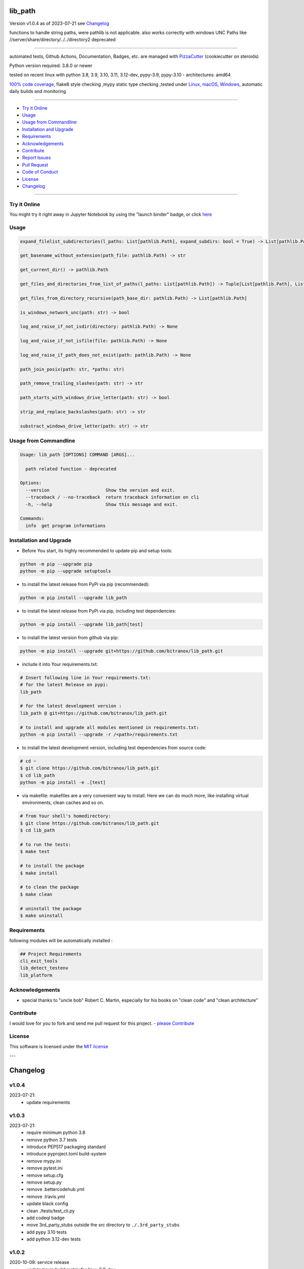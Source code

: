 lib_path
========


Version v1.0.4 as of 2023-07-21 see `Changelog`_

|build_badge| |codeql| |license| |jupyter| |pypi|
|pypi-downloads| |black| |codecov| |cc_maintain| |cc_issues| |cc_coverage| |snyk|



.. |build_badge| image:: https://github.com/bitranox/lib_path/actions/workflows/python-package.yml/badge.svg
   :target: https://github.com/bitranox/lib_path/actions/workflows/python-package.yml


.. |codeql| image:: https://github.com/bitranox/lib_path/actions/workflows/codeql-analysis.yml/badge.svg?event=push
   :target: https://github.com//bitranox/lib_path/actions/workflows/codeql-analysis.yml

.. |license| image:: https://img.shields.io/github/license/webcomics/pywine.svg
   :target: http://en.wikipedia.org/wiki/MIT_License

.. |jupyter| image:: https://mybinder.org/badge_logo.svg
   :target: https://mybinder.org/v2/gh/bitranox/lib_path/master?filepath=lib_path.ipynb

.. for the pypi status link note the dashes, not the underscore !
.. |pypi| image:: https://img.shields.io/pypi/status/lib-path?label=PyPI%20Package
   :target: https://badge.fury.io/py/lib_path

.. |codecov| image:: https://img.shields.io/codecov/c/github/bitranox/lib_path
   :target: https://codecov.io/gh/bitranox/lib_path

.. |cc_maintain| image:: https://img.shields.io/codeclimate/maintainability-percentage/bitranox/lib_path?label=CC%20maintainability
   :target: https://codeclimate.com/github/bitranox/lib_path/maintainability
   :alt: Maintainability

.. |cc_issues| image:: https://img.shields.io/codeclimate/issues/bitranox/lib_path?label=CC%20issues
   :target: https://codeclimate.com/github/bitranox/lib_path/maintainability
   :alt: Maintainability

.. |cc_coverage| image:: https://img.shields.io/codeclimate/coverage/bitranox/lib_path?label=CC%20coverage
   :target: https://codeclimate.com/github/bitranox/lib_path/test_coverage
   :alt: Code Coverage

.. |snyk| image:: https://snyk.io/test/github/bitranox/lib_path/badge.svg
   :target: https://snyk.io/test/github/bitranox/lib_path

.. |black| image:: https://img.shields.io/badge/code%20style-black-000000.svg
   :target: https://github.com/psf/black

.. |pypi-downloads| image:: https://img.shields.io/pypi/dm/lib-path
   :target: https://pypi.org/project/lib-path/
   :alt: PyPI - Downloads

functions to handle string paths, were pathlib is not applicable.
also works correctly with windows UNC Paths like //server/share/directory/../../directory2
deprecated

----

automated tests, Github Actions, Documentation, Badges, etc. are managed with `PizzaCutter <https://github
.com/bitranox/PizzaCutter>`_ (cookiecutter on steroids)

Python version required: 3.8.0 or newer

tested on recent linux with python 3.8, 3.9, 3.10, 3.11, 3.12-dev, pypy-3.9, pypy-3.10 - architectures: amd64

`100% code coverage <https://codeclimate.com/github/bitranox/lib_path/test_coverage>`_, flake8 style checking ,mypy static type checking ,tested under `Linux, macOS, Windows <https://github.com/bitranox/lib_path/actions/workflows/python-package.yml>`_, automatic daily builds and monitoring

----

- `Try it Online`_
- `Usage`_
- `Usage from Commandline`_
- `Installation and Upgrade`_
- `Requirements`_
- `Acknowledgements`_
- `Contribute`_
- `Report Issues <https://github.com/bitranox/lib_path/blob/master/ISSUE_TEMPLATE.md>`_
- `Pull Request <https://github.com/bitranox/lib_path/blob/master/PULL_REQUEST_TEMPLATE.md>`_
- `Code of Conduct <https://github.com/bitranox/lib_path/blob/master/CODE_OF_CONDUCT.md>`_
- `License`_
- `Changelog`_

----

Try it Online
-------------

You might try it right away in Jupyter Notebook by using the "launch binder" badge, or click `here <https://mybinder.org/v2/gh/{{rst_include.
repository_slug}}/master?filepath=lib_path.ipynb>`_

Usage
-----------

.. code-block:: sh

    expand_filelist_subdirectories(l_paths: List[pathlib.Path], expand_subdirs: bool = True) -> List[pathlib.Path]

    get_basename_without_extension(path_file: pathlib.Path) -> str

    get_current_dir() -> pathlib.Path

    get_files_and_directories_from_list_of_paths(l_paths: List[pathlib.Path]) -> Tuple[List[pathlib.Path], List[pathlib.Path]]

    get_files_from_directory_recursive(path_base_dir: pathlib.Path) -> List[pathlib.Path]

    is_windows_network_unc(path: str) -> bool

    log_and_raise_if_not_isdir(directory: pathlib.Path) -> None

    log_and_raise_if_not_isfile(file: pathlib.Path) -> None

    log_and_raise_if_path_does_not_exist(path: pathlib.Path) -> None

    path_join_posix(path: str, *paths: str)

    path_remove_trailing_slashes(path: str) -> str

    path_starts_with_windows_drive_letter(path: str) -> bool

    strip_and_replace_backslashes(path: str) -> str

    substract_windows_drive_letter(path: str) -> str

Usage from Commandline
------------------------

.. code-block::

   Usage: lib_path [OPTIONS] COMMAND [ARGS]...

     path related function - deprecated

   Options:
     --version                     Show the version and exit.
     --traceback / --no-traceback  return traceback information on cli
     -h, --help                    Show this message and exit.

   Commands:
     info  get program informations

Installation and Upgrade
------------------------

- Before You start, its highly recommended to update pip and setup tools:


.. code-block::

    python -m pip --upgrade pip
    python -m pip --upgrade setuptools

- to install the latest release from PyPi via pip (recommended):

.. code-block::

    python -m pip install --upgrade lib_path


- to install the latest release from PyPi via pip, including test dependencies:

.. code-block::

    python -m pip install --upgrade lib_path[test]

- to install the latest version from github via pip:


.. code-block::

    python -m pip install --upgrade git+https://github.com/bitranox/lib_path.git


- include it into Your requirements.txt:

.. code-block::

    # Insert following line in Your requirements.txt:
    # for the latest Release on pypi:
    lib_path

    # for the latest development version :
    lib_path @ git+https://github.com/bitranox/lib_path.git

    # to install and upgrade all modules mentioned in requirements.txt:
    python -m pip install --upgrade -r /<path>/requirements.txt


- to install the latest development version, including test dependencies from source code:

.. code-block::

    # cd ~
    $ git clone https://github.com/bitranox/lib_path.git
    $ cd lib_path
    python -m pip install -e .[test]

- via makefile:
  makefiles are a very convenient way to install. Here we can do much more,
  like installing virtual environments, clean caches and so on.

.. code-block:: shell

    # from Your shell's homedirectory:
    $ git clone https://github.com/bitranox/lib_path.git
    $ cd lib_path

    # to run the tests:
    $ make test

    # to install the package
    $ make install

    # to clean the package
    $ make clean

    # uninstall the package
    $ make uninstall

Requirements
------------
following modules will be automatically installed :

.. code-block:: bash

    ## Project Requirements
    cli_exit_tools
    lib_detect_testenv
    lib_platform

Acknowledgements
----------------

- special thanks to "uncle bob" Robert C. Martin, especially for his books on "clean code" and "clean architecture"

Contribute
----------

I would love for you to fork and send me pull request for this project.
- `please Contribute <https://github.com/bitranox/lib_path/blob/master/CONTRIBUTING.md>`_

License
-------

This software is licensed under the `MIT license <http://en.wikipedia.org/wiki/MIT_License>`_

---

Changelog
=========

v1.0.4
--------
2023-07-21:
    - update requirements

v1.0.3
--------
2023-07-21:
    - require minimum python 3.8
    - remove python 3.7 tests
    - introduce PEP517 packaging standard
    - introduce pyproject.toml build-system
    - remove mypy.ini
    - remove pytest.ini
    - remove setup.cfg
    - remove setup.py
    - remove .bettercodehub.yml
    - remove .travis.yml
    - update black config
    - clean ./tests/test_cli.py
    - add codeql badge
    - move 3rd_party_stubs outside the src directory to ``./.3rd_party_stubs``
    - add pypy 3.10 tests
    - add python 3.12-dev tests

v1.0.2
--------
2020-10-09: service release
    - update travis build matrix for linux 3.9-dev
    - update travis build matrix (paths) for windows 3.9 / 3.10

1.0.1
-----
2019-07-13:
    - dropped Python 3.4/3.5 Support
    - strict mypy type checking

1.0.0
-----
2019-04-19: Initial public release, PyPi Release

